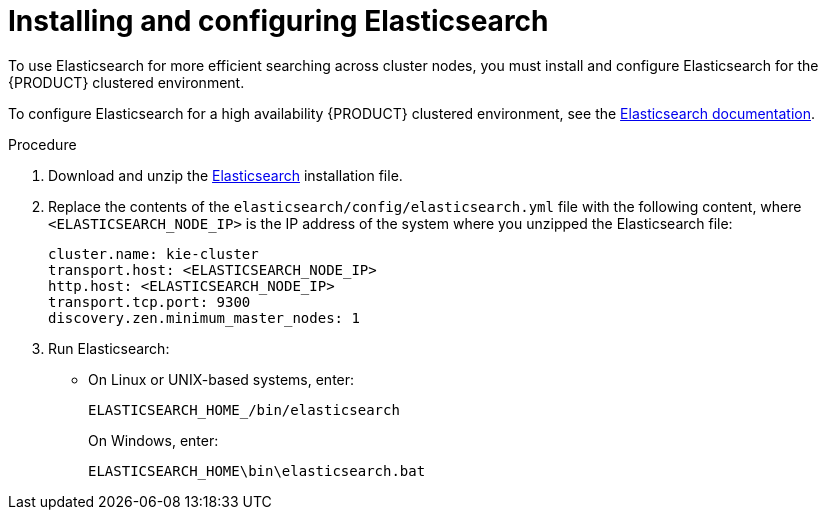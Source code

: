 [id='clustering-elasticsearch-proc_{context}']
= Installing and configuring Elasticsearch

To use Elasticsearch for more efficient searching across cluster nodes, you must install and configure Elasticsearch for the {PRODUCT} clustered environment.

To configure Elasticsearch for a high availability {PRODUCT} clustered environment, see the https://www.elastic.co/guide/en/elasticsearch/reference/5.6/system-config.html[Elasticsearch documentation].

.Procedure
. Download and unzip the  https://artifacts.elastic.co/downloads/elasticsearch/elasticsearch-5.6.5.zip[Elasticsearch] installation file.
. Replace the contents of the `elasticsearch/config/elasticsearch.yml` file with the following content, where `<ELASTICSEARCH_NODE_IP>` is the IP address of the system where you unzipped the Elasticsearch file:
+
[source]
----
cluster.name: kie-cluster
transport.host: <ELASTICSEARCH_NODE_IP>
http.host: <ELASTICSEARCH_NODE_IP>
transport.tcp.port: 9300
discovery.zen.minimum_master_nodes: 1
----
. Run Elasticsearch:
+
* On Linux or UNIX-based systems, enter:
+
[source]
----
ELASTICSEARCH_HOME_/bin/elasticsearch
----
+
On Windows, enter:
+
[source]
----
ELASTICSEARCH_HOME\bin\elasticsearch.bat
----
